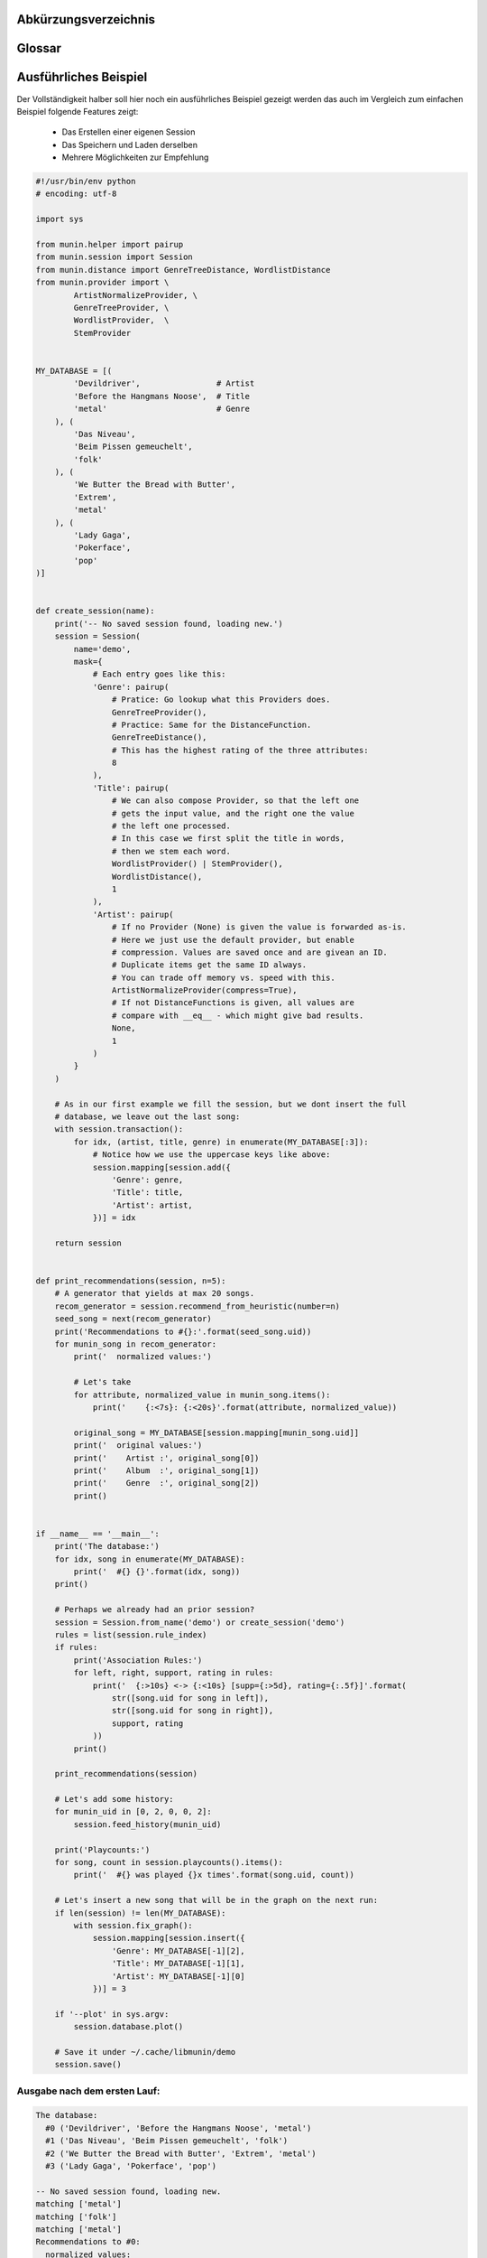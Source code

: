 .. only:: latex

   .. raw:: latex

       \appendix

Abkürzungsverzeichnis
======================

.. figtable::
    :spec: >{\raggedleft\arraybackslash}p{0.25\linewidth} p{0.65\linewidth}

    =======================  ==================================
    Abkürzung                Bedeutung
    =======================  ==================================
    **API**                  Application Programming Interface
    **LoC**                  Lines of Code
    =======================  ==================================

.. only:: latex

   .. raw:: latex

       \newpage

Glossar
=======

.. glossary:: 

    Song

        Im Kontext von libmunin ist ein Song eine Menge von Attributen.
        Jedem Attribut ist, wie in einer Hashmap, ein Wert zugeordnet. 

        Beispielsweise haben alle Songs eine Attribut ``artist``, aber jeder
        einzelner Song kennt dafür einen bestimmten Wert.

        Desweiteren wird für jeden Song die Distanz zu einer Menge ähnlicher
        Songs gespeichert, sowie eine Integer der als Identifier dient.

    Distanz

        Eine Distanz beschreibt die Ähnlichkeit zweier Songs oder Attribute. 
        Eine Distanz von 0 bedeutet dabei eine maximale Ähnlichkeit (oder
        minimale *Entfernung* zueiander), eine Distanz von 1.0 maximale
        Unähnlichkeit (oder maximale *Entfernung*).

        Die Distanz wird durch eine :term:`Distanzfunktion` berechnet.

    Distanzfunktion

        Eine Distanzfunktion ist im Kontext von libmunin eine Funktion die 
        zwei Songs als Eingabe nimmt und die :term:`Distanz` zwischen
        diesen berechnet.

        Dabei schaut sie sich alle :term:`Attribut` an die beide Songs
        gemeinsam haben und nutzt für jedes gemeinsame Attribut eine
        spezialisierte Distanzfunktion die weiß wie diese zwei bestimmten Werte
        sinnvoll verglichen werden können. Die so errechneten Werte werden,
        gemäß der Gewichtung in der :term:`Maske`, zu einem Wert verschmolzen.

        Fehlen Attribute in einen der beiedn Songs wird für diese jeweils eine
        Distanz von 1.0 angenommen und ebenfalls in die gewichtete Oberdistanz
        eingerechnet.

        Die folgenden Bedingungen müssen sowohl für die allgemeine
        Distanzfuntkion, als auch für die speziellen Distanzfunktionen gelten:
 
        *Uniformität:*
        
        .. math::

            0 \leq D(i, j) \leq 1 \forall i,j \in D

        *Symmetrie:*

        .. math::

            D(i, j) = D(j, i) \forall i,j \in D

        *Identität:*

        .. math::

            D(i, i) = 0.0 \forall i \in D

        *Dreiecksungleichung:*

        .. math::

            D(i, j) \leq D(i, x) + (x, j)

    Session

        Eine *Session* ist eine Nutzung von libmunin über einem bestimmten
        Zeitraum. Zum Erstellen einer Session werden die Daten importiert,
        analysiert und ein :term:`Graph` wird daraus aufgebaut.
    
        Zudem kann eine *Session* persistent für späteren Gebrauch gespeichert
        werden. 

        Wer die Bibliothek benutzt wird die *Session* zudem als Eintrittspunkt
        für die API benutzen.

    Maske

        Die :term:`Session` benötigt eine Beschreibung der Daten die importiert
        werden. So muss ich darauf geeinigt werden was beispielsweise unter dem
        Schlüssel ``genre`` abgespeichert wird.
    
        In der *Maske* werden daher die einzelnen Attribute festgelegt die ein
        einzelner Song haben kann und wie diese anzusprechen sind. Zudem wird
        pro Attribut ein :term:`Provider` und eine :term:`Distanzfunktion`
        festgelegt die bei der Verarbeitung dieses Wertes genutzt wird. Zudem
        wird die Gewichtung des Attributes festgelegtes - manche Attribute sind
        für die Ähnlichkeit zweier Songs entscheidender als andere.

    Attribut

        Ein Attribut ist ein *Schlüssel* in der :term:`Maske`. Er repräsentiert
        eine Vereinbarung mit dem Nutzer unter welchem Namen das Attribut in
        Zukunft angesprochen wird. Zu jedem gesetzten Attribut gehort ein Wert,
        andernfalls ein spezieller leerer Wert. Ein Song besteht aus einer 
        Menge dieser Paare.

    Provider

        Ein *Provider* normalisiert einen Wert anhand verschiedener
        Charakteristiken. Sie dienen als vorgelagerte Verarbeitung von den Daten
        die in das System geladen werden. Jeder *Provider* ist dabei einem 
        :term:`Attribut` zugeordnet.

        Ihr Ziel ist für die :term:`Distanzfunktion` einfache und effizient 
        vergleichbare Werte zu liefern - da die :term:`Distanzfunktion` sehr
        viel öfters aufgerufen wird als der *Provider*.

    Assoziationsregel
        
        Eine Assoziationsregel verbindet zwei Mengen *A* und *B* von Songs
        miteinander. Wird eine der beiden Mengen miteinander gehört ist es
        wahrscheinlich dass auch die andere Menge daraufhin angehört wird.

        Sie werden aus dem Verhalten des Nutzers abgeleitet.

        Die Güte der Regel wird durch ein *Rating* beschrieben:

        .. math::

            Rating(A, B) = (1.0 - Kulczynski(A, B)) \cdot ImbalanceRatio(A, B)

        wobei:

        .. math::

            Kulczynski(A, B) =  \frac{P(A \vert B) + P(B \vert A)}{2}

        .. math::

            ImbalanceRatio(A, B) = \frac{\vert support(A) - support(B) \vert}{support(A) + support(B) - support(A \cup B)}


        .. admonition:: Vergleiche dazu:

            :cite:`datamining-concepts-and-techniques`
            Datamining Concepts and Techniques, Seiten 268-271.


    Recommendation

        Eine Recommendation (dt. Empfehlung) ist ein :term:`Song` der vom System
        auf Geheiß des Users hin vorgeschlagen wird. 

        Die Empfehlunge sollte eine geringe Distanz zum :term:`Seedsong` haben.

    Seedsong

        Ein Song der als Basis für Empfehlungen ausgewählt wurde. 

    Graph 

        Im Kontext von libmunin ist der Graph eine Abbildung aller Songs (als
        Knoten) und deren Distanz (als Kanten) untereinander. Im idealen Graphen
        kennt jeder :term`Song` *N* zu ihm selbst ähnlichsten Songs als
        Nachbarn.

        Da die Erstellung eines idealen Graphen sehr aufwendig ist wird auf
        eine schneller zu berechnende Approximation zurückgegriffen.

.. only:: latex

   .. raw:: latex

       \newpage


Ausführliches Beispiel
======================

Der Vollständigkeit halber soll hier noch ein ausführliches Beispiel 
gezeigt werden das auch im Vergleich zum einfachen Beispiel folgende Features
zeigt:

    - Das Erstellen einer eigenen Session
    - Das Speichern und Laden derselben
    - Mehrere Möglichkeiten zur Empfehlung

.. code-block:: python

    #!/usr/bin/env python
    # encoding: utf-8

    import sys

    from munin.helper import pairup
    from munin.session import Session
    from munin.distance import GenreTreeDistance, WordlistDistance
    from munin.provider import \
            ArtistNormalizeProvider, \
            GenreTreeProvider, \
            WordlistProvider,  \
            StemProvider


    MY_DATABASE = [(
            'Devildriver',                # Artist
            'Before the Hangmans Noose',  # Title
            'metal'                       # Genre
        ), (
            'Das Niveau',
            'Beim Pissen gemeuchelt',
            'folk'
        ), (
            'We Butter the Bread with Butter',
            'Extrem',
            'metal'
        ), (
            'Lady Gaga',
            'Pokerface',
            'pop'
    )]


    def create_session(name):
        print('-- No saved session found, loading new.')
        session = Session(
            name='demo',
            mask={
                # Each entry goes like this:
                'Genre': pairup(
                    # Pratice: Go lookup what this Providers does.
                    GenreTreeProvider(),
                    # Practice: Same for the DistanceFunction.
                    GenreTreeDistance(),
                    # This has the highest rating of the three attributes:
                    8
                ),
                'Title': pairup(
                    # We can also compose Provider, so that the left one
                    # gets the input value, and the right one the value
                    # the left one processed.
                    # In this case we first split the title in words,
                    # then we stem each word.
                    WordlistProvider() | StemProvider(),
                    WordlistDistance(),
                    1
                ),
                'Artist': pairup(
                    # If no Provider (None) is given the value is forwarded as-is.
                    # Here we just use the default provider, but enable
                    # compression. Values are saved once and are givean an ID.
                    # Duplicate items get the same ID always.
                    # You can trade off memory vs. speed with this.
                    ArtistNormalizeProvider(compress=True),
                    # If not DistanceFunctions is given, all values are
                    # compare with __eq__ - which might give bad results.
                    None,
                    1
                )
            }
        )

        # As in our first example we fill the session, but we dont insert the full
        # database, we leave out the last song:
        with session.transaction():
            for idx, (artist, title, genre) in enumerate(MY_DATABASE[:3]):
                # Notice how we use the uppercase keys like above:
                session.mapping[session.add({
                    'Genre': genre,
                    'Title': title,
                    'Artist': artist,
                })] = idx

        return session


    def print_recommendations(session, n=5):
        # A generator that yields at max 20 songs.
        recom_generator = session.recommend_from_heuristic(number=n)
        seed_song = next(recom_generator)
        print('Recommendations to #{}:'.format(seed_song.uid))
        for munin_song in recom_generator:
            print('  normalized values:')

            # Let's take
            for attribute, normalized_value in munin_song.items():
                print('    {:<7s}: {:<20s}'.format(attribute, normalized_value))

            original_song = MY_DATABASE[session.mapping[munin_song.uid]]
            print('  original values:')
            print('    Artist :', original_song[0])
            print('    Album  :', original_song[1])
            print('    Genre  :', original_song[2])
            print()


    if __name__ == '__main__':
        print('The database:')
        for idx, song in enumerate(MY_DATABASE):
            print('  #{} {}'.format(idx, song))
        print()

        # Perhaps we already had an prior session?
        session = Session.from_name('demo') or create_session('demo')
        rules = list(session.rule_index)
        if rules:
            print('Association Rules:')
            for left, right, support, rating in rules:
                print('  {:>10s} <-> {:<10s} [supp={:>5d}, rating={:.5f}]'.format(
                    str([song.uid for song in left]),
                    str([song.uid for song in right]),
                    support, rating
                ))
            print()

        print_recommendations(session)

        # Let's add some history:
        for munin_uid in [0, 2, 0, 0, 2]:
            session.feed_history(munin_uid)

        print('Playcounts:')
        for song, count in session.playcounts().items():
            print('  #{} was played {}x times'.format(song.uid, count))

        # Let's insert a new song that will be in the graph on the next run:
        if len(session) != len(MY_DATABASE):
            with session.fix_graph():
                session.mapping[session.insert({
                    'Genre': MY_DATABASE[-1][2],
                    'Title': MY_DATABASE[-1][1],
                    'Artist': MY_DATABASE[-1][0]
                })] = 3

        if '--plot' in sys.argv:
            session.database.plot()

        # Save it under ~/.cache/libmunin/demo
        session.save()

Ausgabe nach dem ersten Lauf:
~~~~~~~~~~~~~~~~~~~~~~~~~~~~~

.. code-block:: python

    The database:
      #0 ('Devildriver', 'Before the Hangmans Noose', 'metal')
      #1 ('Das Niveau', 'Beim Pissen gemeuchelt', 'folk')
      #2 ('We Butter the Bread with Butter', 'Extrem', 'metal')
      #3 ('Lady Gaga', 'Pokerface', 'pop')

    -- No saved session found, loading new.
    matching ['metal']
    matching ['folk']
    matching ['metal']
    Recommendations to #0:
      normalized values:
        Artist : (3,)                
        Genre  : ((583,),)           
        Title  : ['Extrem']          
      original values:
        Artist : We Butter the Bread with Butter
        Album  : Extrem
        Genre  : metal

    Playcounts:
      #0 was played 3x times
      #2 was played 2x times
    matching ['pop']

Ausgabe nach dem 10ten Lauf:
~~~~~~~~~~~~~~~~~~~~~~~~~~~~

.. code-block:: python

    The database:
      #0 ('Devildriver', 'Before the Hangmans Noose', 'metal')
      #1 ('Das Niveau', 'Beim Pissen gemeuchelt', 'folk')
      #2 ('We Butter the Bread with Butter', 'Extrem', 'metal')
      #3 ('Lady Gaga', 'Pokerface', 'pop')

    Association Rules:
             [2] <-> [0]        [supp=    8, rating=0.83951]

    Recommendations to #2:
      normalized values:
        Artist : (1,)                
        Genre  : ((583,),)           
        Title  : ['the', 'Befor', 'Noos', 'Hangman']
      original values:
        Artist : Devildriver
        Album  : Before the Hangmans Noose
        Genre  : metal

    Playcounts:
      #0 was played 30x times
      #2 was played 20x times

.. only:: latex

   .. raw:: latex

       \newpage
